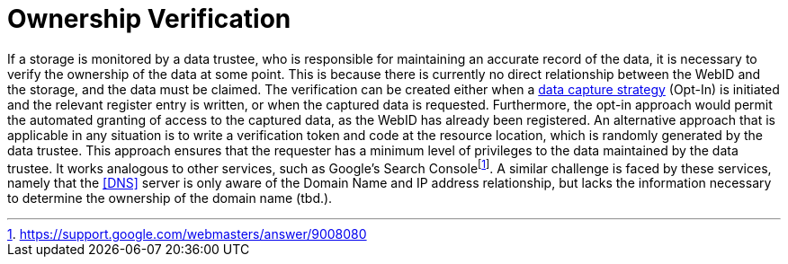 = Ownership Verification

If a storage is monitored by a data trustee, who is responsible for maintaining an accurate record of the data, it is necessary to verify the ownership of the data at some point.
This is because there is currently no direct relationship between the WebID and the storage, and the data must be claimed.
The verification can be created either when a <<Data Capturing Strategies, data capture strategy>> (Opt-In) is initiated and the relevant register entry is written, or when the captured data is requested.
Furthermore, the opt-in approach would permit the automated granting of access to the captured data, as the WebID has already been registered.
An alternative approach that is applicable in any situation is to write a verification token and code at the resource location, which is randomly generated by the data trustee.
This approach ensures that the requester has a minimum level of privileges to the data maintained by the data trustee.
It works analogous to other services, such as Google's Search Consolefootnote:[https://support.google.com/webmasters/answer/9008080].
A similar challenge is faced by these services, namely that the <<DNS>> server is only aware of the Domain Name and IP address relationship, but lacks the information necessary to determine the ownership of the domain name (tbd.).